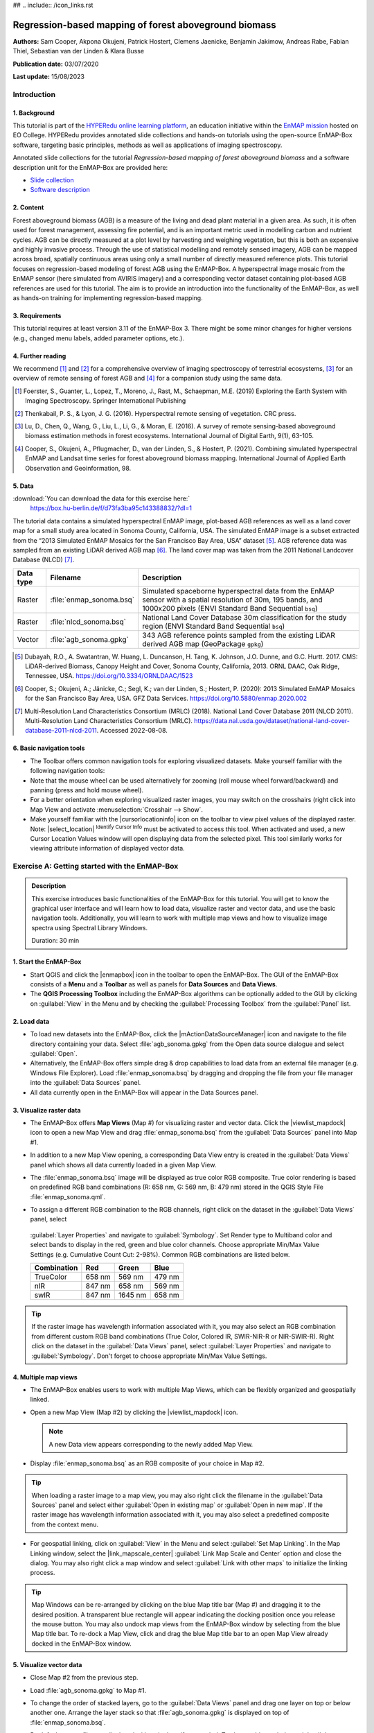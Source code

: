 ## .. include:: /icon_links.rst

.. _tutorial_biomass:

Regression-based mapping of forest aboveground biomass
######################################################

**Authors:**  Sam Cooper, Akpona Okujeni, Patrick Hostert,
Clemens Jaenicke, Benjamin Jakimow, Andreas Rabe,
Fabian Thiel, Sebastian van der Linden & Klara Busse

**Publication date:** 03/07/2020

**Last update:** 15/08/2023


Introduction
************

1. Background
=============

.. image:: /img/hyperedu_logo.png
   :alt: hyperEDU logo
   :align: right
   :width: 30%

This tutorial is part of the `HYPERedu online learning platform <https://eo-college.org/resource-spectrum/hyperspectral/>`_,
an education initiative within the `EnMAP mission <https://www.enmap.org/>`_ hosted
on EO College. HYPERedu provides annotated slide collections and hands-on tutorials using the open-source EnMAP-Box software,
targeting basic principles, methods as well as applications of imaging spectroscopy.

Annotated slide collections for the tutorial *Regression-based mapping of forest aboveground biomass* and a software description unit for the EnMAP-Box are provided here:

* `Slide collection <https://eo-college.org/resource/regression-based-mapping-of-forest-aboveground-biomass/>`_
* `Software description <https://eo-college.org/resource/enmap-box/>`_



2. Content
==========

Forest aboveground biomass (AGB) is a measure of the living and dead plant material in a given area. As such, it is
often used for forest management, assessing fire potential, and is an important metric used in modelling carbon and
nutrient cycles. AGB can be directly measured at a plot level by harvesting and weighing vegetation, but this is both
an expensive and highly invasive process. Through the use of statistical modelling and remotely sensed imagery, AGB can
be mapped across broad, spatially continuous areas using only a small number of directly measured reference plots.
This tutorial focuses on regression-based modeling of forest AGB using the EnMAP-Box. A hyperspectral image mosaic
from the EnMAP sensor (here simulated from AVIRIS imagery) and a corresponding vector dataset containing plot-based AGB
references are used for this tutorial. The aim is to provide an introduction into the functionality of the
EnMAP-Box, as well as hands-on training for implementing regression-based mapping.



3. Requirements
===============

This tutorial requires at least version 3.11 of the EnMAP-Box 3. There might be some minor
changes for higher versions (e.g., changed menu labels, added parameter options, etc.).


4. Further reading
==================

We recommend [1]_ and [2]_ for a comprehensive overview of imaging spectroscopy of terrestrial ecosystems, [3]_ for
an overview of remote sensing of forest AGB and [4]_ for a companion study using the same data.

.. [1] Foerster, S., Guanter, L., Lopez, T., Moreno, J., Rast, M., Schaepman, M.E. (2019) Exploring the Earth System with Imaging Spectroscopy. Springer International Publishing
.. [2] Thenkabail, P. S., & Lyon, J. G. (2016). Hyperspectral remote sensing of vegetation. CRC press.
.. [3] Lu, D., Chen, Q., Wang, G., Liu, L., Li, G., & Moran, E. (2016). A survey of remote sensing-based aboveground biomass estimation methods in forest ecosystems. International Journal of Digital Earth, 9(1), 63-105.
.. [4] Cooper, S., Okujeni, A., Pflugmacher, D., van der Linden, S., & Hostert, P. (2021). Combining simulated hyperspectral EnMAP and Landsat time series for forest aboveground biomass mapping. International Journal of Applied Earth Observation and Geoinformation, 98.

5. Data
=======

:download:`You can download the data for this exercise here:`
    https://box.hu-berlin.de/f/d73fa3ba95c143388832/?dl=1

The tutorial data contains a simulated hyperspectral EnMAP image, plot-based AGB references
as well as a land cover map for a small study area located in Sonoma County, California, USA. The simulated EnMAP
image is a subset extracted from the “2013 Simulated EnMAP Mosaics for the San Francisco Bay Area, USA” dataset [5]_.
AGB reference data was sampled from an existing LiDAR derived AGB map [6]_. The land cover map was
taken from the 2011 National Landcover Database (NLCD) [7]_.

.. csv-table::
   :header-rows: 1
   :delim: ;
   :widths: auto

   Data type; Filename; Description
   Raster; :file:`enmap_sonoma.bsq`; Simulated spaceborne hyperspectral data from the EnMAP sensor with a spatial resolution of 30m, 195 bands, and 1000x200 pixels (ENVI Standard Band Sequential ``bsq``)
   Raster; :file:`nlcd_sonoma.bsq`; National Land Cover Database 30m classification for the study region (ENVI Standard Band Sequential ``bsq``)
   Vector; :file:`agb_sonoma.gpkg`; 343 AGB reference points sampled from the existing LiDAR derived AGB map (GeoPackage ``gpkg``)


.. [5] Dubayah, R.O., A. Swatantran, W. Huang, L. Duncanson, H. Tang, K. Johnson, J.O. Dunne, and G.C. Hurtt. 2017. CMS: LiDAR-derived Biomass, Canopy Height and Cover, Sonoma County, California, 2013. ORNL DAAC, Oak Ridge, Tennessee, USA. https://doi.org/10.3334/ORNLDAAC/1523
.. [6] Cooper, S.; Okujeni, A.; Jänicke, C.; Segl, K.; van der Linden, S.; Hostert, P. (2020): 2013 Simulated EnMAP Mosaics for the San Francisco Bay Area, USA. GFZ Data Services. https://doi.org/10.5880/enmap.2020.002
.. [7] Multi-Resolution Land Characteristics Consortium (MRLC) (2018). National Land Cover Database 2011 (NLCD 2011). Multi-Resolution Land Characteristics Consortium (MRLC). https://data.nal.usda.gov/dataset/national-land-cover-database-2011-nlcd-2011. Accessed 2022-08-08.

6. Basic navigation tools
=========================

* The Toolbar offers common navigation tools for exploring visualized datasets. Make yourself familiar with the
  following navigation tools: |navtools|
* Note that the mouse wheel can be used alternatively for zooming
  (roll mouse wheel forward/backward) and panning (press and hold mouse wheel).
* For a better orientation when exploring visualized raster images, you may switch on the crosshairs (right click into
  Map View and activate :menuselection:`Crosshair --> Show`.
* Make yourself familiar with the |cursorlocationinfo| icon on the toolbar to view pixel values of the displayed raster.
  Note: |select_location| :sup:`Identify Cursor Info` must be activated to access this tool. When activated and used, a new
  Cursor Location Values window will open displaying data from the selected pixel. This tool similarly works for
  viewing attribute information of displayed vector data.

.. |navtools| image:: ../urban_unmixing/tut_img/navtools.png
   :height: 30px

Exercise A: Getting started with the EnMAP-Box
**********************************************

.. admonition:: Description

   This exercise introduces basic functionalities of the EnMAP-Box for this tutorial. You will get to know the graphical
   user interface and will learn how to load data, visualize raster and vector data, and use the basic navigation tools.
   Additionally, you will learn to work with multiple map views and how to visualize image spectra using Spectral
   Library Windows.

   Duration: 30 min


1. Start the EnMAP-Box
======================

* Start QGIS and click the |enmapbox| icon in the toolbar to open the EnMAP-Box. The GUI of the EnMAP-Box consists of
  a **Menu** and a **Toolbar** as well as panels for **Data Sources** and **Data Views**.
* The **QGIS Processing Toolbox** including the EnMAP-Box algorithms can be optionally added to the GUI by clicking
  on :guilabel:`View` in the Menu and by checking the :guilabel:`Processing Toolbox` from the :guilabel:`Panel` list.

.. image:: img/ex_a_agb_tutorial_figure_1.png
   :width: 100%

2. Load data
============

* To load new datasets into the EnMAP-Box, click the |mActionDataSourceManager| icon and navigate to the file directory
  containing your data. Select :file:`agb_sonoma.gpkg` from the Open data source dialogue and select :guilabel:`Open`.
* Alternatively, the EnMAP-Box offers simple drag & drop capabilities to load data from an external file manager
  (e.g. Windows File Explorer). Load :file:`enmap_sonoma.bsq` by dragging and dropping the file from your file manager
  into the :guilabel:`Data Sources` panel.
* All data currently open in the EnMAP-Box will appear in the Data Sources panel.

.. image:: img/ex_a_agb_tutorial_figure_2.png
   :width: 100%


3. Visualize raster data
========================

* The EnMAP-Box offers **Map Views** (Map #) for visualizing raster and vector data. Click the |viewlist_mapdock| icon to open a
  new Map View and drag :file:`enmap_sonoma.bsq` from the :guilabel:`Data Sources` panel into Map #1.

* In addition to a new Map View opening, a corresponding Data View entry is created in the :guilabel:`Data Views` panel
  which shows all data currently loaded in a given Map View.

* The :file:`enmap_sonoma.bsq` image will be displayed as true color RGB composite. True color rendering is based on predefined
  RGB band combinations (R: 658 nm, G: 569 nm, B: 479 nm) stored in the QGIS Style File :file:`enmap_sonoma.qml`.

  .. image:: img/ex_a_agb_tutorial_figure_3.png
     :width: 100%


* To assign a different RGB combination to the RGB channels, right click on the dataset in the :guilabel:`Data Views` panel, select
 :guilabel:`Layer Properties` and navigate to :guilabel:`Symbology`. Set Render type to Multiband color and select bands to display in the
 red, green and blue color channels. Choose appropriate Min/Max Value Settings (e.g. Cumulative Count Cut: 2-98%).
 Common RGB combinations are listed below.


 .. csv-table::
    :header-rows: 1

    Combination, Red, Green, Blue
    TrueColor, 658 nm, 569 nm, 479 nm
    nIR, 847 nm, 658 nm, 569 nm
    swIR, 847 nm,1645 nm, 658 nm

.. image:: img/ex_a_agb_tutorial_figure_4.png
   :width: 100%

.. tip::

   If the raster image has wavelength information associated with it, you may also select an RGB combination from
   different custom RGB band combinations (True Color, Colored IR, SWIR-NIR-R or NIR-SWIR-R). Right click on the dataset
   in the :guilabel:`Data Views` panel, select :guilabel:`Layer Properties` and navigate to :guilabel:`Symbology`.
   Don't forget to choose appropriate Min/Max Value Settings.


4. Multiple map views
=====================

* The EnMAP-Box enables users to work with multiple Map Views, which can be flexibly organized and geospatially linked.
* Open a new Map View (Map #2) by clicking the |viewlist_mapdock| icon.

  .. note:: A new Data view appears corresponding to the newly added Map View.

* Display :file:`enmap_sonoma.bsq` as an RGB composite of your choice in Map #2.

.. tip::

   When loading a raster image to a map view, you may also right click the filename in the :guilabel:`Data Sources`
   panel and select either :guilabel:`Open in existing map` or :guilabel:`Open in new map`. If the raster image has wavelength
   information associated with it, you may also select a predefined composite from the context menu.

* For geospatial linking, click on :guilabel:`View` in the Menu and select :guilabel:`Set Map Linking`. In the Map Linking window,
  select the |link_mapscale_center| :guilabel:`Link Map Scale and Center` option and close the dialog. You may also
  right click a map window and select :guilabel:`Link with other maps` to initialize the linking process.


.. image:: img/ex_a_agb_tutorial_figure_5.png
   :width: 100%

.. tip::

   Map Windows can be re-arranged by clicking on the blue Map title bar (Map #) and dragging it to the desired position.
   A transparent blue rectangle will appear indicating the docking position once you release the mouse button.
   You may also undock map views from the EnMAP-Box window by selecting |float_window| from the blue Map title bar.
   To re-dock a Map View, click and drag the blue Map title bar to an open Map View already docked in the EnMAP-Box window.



.. |cl_mv| image:: ../urban_unmixing/tut_img/cl_mv.png

.. |float_window| image:: img/float_window.png


5. Visualize vector data
========================

* Close Map #2 from the previous step.
* Load :file:`agb_sonoma.gpkg` to Map #1.
* To change the order of stacked layers, go to the :guilabel:`Data Views` panel and drag one layer on top or below
  another one. Arrange the layer stack so that :file:`agb_sonoma.gpkg` is displayed on top of :file:`enmap_sonoma.bsq`.
* By default, vector files are displayed with a single uniform symbol. To change this symbology, right
  click on :file:`agb_sonoma.gpkg` in the :guilabel:`Data Views` panel, select :guilabel:`Layer Properties` and navigate to :guilabel:`Symbology`
  in the Layer Properties window. You can now change the symbology in accordance to the QGIS functionality.

    * Select :guilabel:`Graduated` from the dropdown menu, and select ``biomass`` in :guilabel:`Value` and ``Color`` in :guilabel:`Method`.
    * Set the :guilabel:`Color ramp` to run from white to green.
    * Press :guilabel:`Classify` and then :guilabel:`OK` to display the biomass values associated with each point.

.. image:: img/ex_a_agb_tutorial_figure_6.png
   :width: 100%

6. Extract & visualize image spectra
====================================

* The EnMAP-Box offers **Spectral Library Windows** (SpectralLibrary #) for visualizing spectra and handling
  their metadata.
* This tool may also be used to extract and visualize spectra which are spatially associated with vector
  data open in the EnMAP-Box, i.e., the AGB reference points. To do this, open a new Spectral Library
  window by selecting the |viewlist_spectrumdock| icon on the toolbar.
* Next, import spectral profiles from other sources by clicking at the |speclib_add| icon in the SpectralLibrary #1
  menu. Specify the following settings:

    * :guilabel:`Format` = Raster Layer
    * |mIconCollapse| :guilabel:`Options`: Raster = :file:`enmap_sonoma.bsq`, Vector = :file:`agb_sonoma.gpkg`
    * |mIconCollapse| :guilabel:`Field Value Import`: Click on the |mSourceFields| icon, select ``biomass`` and click :guilabel:`OK`.

* Terminate the Import Spectral Profile dialogue with :guilabel:`OK`. A spectral library is automatically built based on the
  geographic location of each point in the vector file. The associated attribute information is displayed in the table on the right.
* In Exercise B, you will learn how to create regression models based on the illustrated spectra and related AGB quantities
  to predict AGB across the whole image.

.. image:: img/ex_a_agb_tutorial_figure_7.png
   :width: 100%

.. admonition:: Learning Activities

   * **A1**: What land cover types are present in the imagery? How are the AGB reference plots distributed throughout the scene?
   * **A2**: What different information can you see when switching from a true color composite to a NIR false color composite?

|

Exercise B: Regression based mapping of AGB
*******************************************

.. admonition:: Description

   One of the strengths of remote sensing comes from its ability to take high-quality plot measurements of a
   variable of interest and building statistical models with which wall to wall maps of this variable can
   be created. One of the most common ways of doing this is to create regression models based on the optical
   properties of the training data and applying it to large scale imagery. This exercise …

   * Introduces a regression-based mapping approach for taking plot measurements of AGB and generating
     spatial AGB estimates using an input raster of hyperspectral imagery.
   * Demonstrates the Regression Dataset Manager and the Regression Workflow applications of the EnMAP-Box.

   Duration: 20 min

1. Use the Regression Dataset Manager for data preparation
==========================================================

* The **Regression Dataset Manager** offers different options to prepare data for the **Regression Workflow**
  application. In the context of this tutorial, you will create a Regression Dataset from a raster and a vector
  layer containing the spectral features (independent variable) and the target variable (dependent variable),
  respectively. The regression dataset will be stored as pickle file (:file:`.pkl`).
* Open :file:`enmap_sonoma.bsq` and :file:`agb_sonoma.gpkg` in a single **Map Window**. Close all other
  opened **Map** and **Spectral Library Windows**.
* Click on :guilabel:`Applications` in the Menu and select :guilabel:`Regression Dataset Manager`.
* To create the Regression Dataset from a raster and a vector layer, click on the |processing_collapse|
  icon and choose :guilabel:`Create regression dataset (from continuous-valued vector layer and feature raster)`.
  A new widget will be opened. Run the dialog with the following inputs:

    * :guilabel:`Continuous-valued vector layer`: select :file:`agb_sonoma.gpkg`
    * :guilabel:`Raster layer with features`: select :file:`enmap_sonoma.bsq`
    * :guilabel:`Fields with targets`: select attribute ``biomass``
    * :guilabel:`Output Data`: select :menuselection:`... --> Save to File…` and define an output path and file name
      (e.g. :file:`agb_regression_data.pkl`).

* After running the dialog, :file:`agb_regression_data.pkl` will be opened under :guilabel:`Models` in the Data Sources
  panel. Close the Regression Dataset Manager.

.. image:: img/ex_b_agb_tutorial_figure_1.png
   :width: 100%

.. tip::

   The Regression Dataset Manager offers different random sampling options, e.g. for splitting Regression data
   into training and validation data. Once the Regression data is prepared, you can access these options
   through the |processingAlgorithm| :guilabel:`Random Sample` button.

2. Use the Regression Workflow for estimating AGB
=================================================

* The **Regression Workflow** application offers several state-of-the-art regression algorithms from the
  scikit-learn library (see https://scikit-learn.org/stable/index.html) for predicting continuous variables.
  The application further includes an optional cross-validation for assessing model performances.
* Click on :guilabel:`Applications` in the Menu and select :guilabel:`Regression Workflow` to open the regression application.

   * Choose :file:`agb_regression_data.pkl` as :guilabel:`Training dataset`.
   * Select ``RandomForestRegressor`` (default, due to the low processing time) as :guilabel:`Regressor`,
     and use the default model parameters. Note that the different algorithms provided lead to varying accuracies
     and processing times. Refer to the scikit-learn documentation for more information.
   * :guilabel:`Raster layer with features` specifies the raster image to which the regression model will be applied.
     Select :file:`enmap_sonoma.bsq`. Specify output path and file name (e.g. :file:`agb_estimation.bsq`)
     under :guilabel:`Output regression layer` to save the result in your working directory.
   * To make use of a cross-validation, set the :guilabel:`Number of cross-validation` folds to ``10`` (default)
     and leave the :guilabel:`Open output cross-validation regressor performance report in web browser after running algorithm`
     option |cb1| checked. Specify output path and file name
     (e.g. :file:`agb_estimation_cv.html`) under :guilabel:`Output cross-validation regressor performance report` to save the report in your working directory.
   * The regression model can be optionally saved, e.g. for applying the model again to a dataset.
     Specify output path and file name (e.g. :file:`agb_rfmodel.pkl`) under :guilabel:`Output regressor` to save the
     result in your working directory.
   * Click run to start the Regression Workflow.

.. image:: img/ex_b_agb_tutorial_figure_2.png
   :width: 100%

.. tip::

   All processing options of the **Regression Workflow** that are labeled as [optional] can be disregarded by
   setting the :guilabel:`Output` to ``Skip Output``.

3. Assess the model performance for AGB estimation
==================================================

* After running the Regression Workflow, the performance report with scatterplots and statistical measures
  will be opened in your default web browser.
* Based on the 10-fold cross-validation, you can now access the performance of your model to predict AGB.

.. image:: img/ex_b_agb_tutorial_figure_3.png
   :width: 100%

4. Visualize AGB results
========================

* After running the Regression Workflow, all outputs will appear in the Data Sources panel.
* Close all opened Map/SpectralLibrary Windows. Open :file:`enmap_sonoma.bsq` as an RGB composite of your choice in Map #1.
* Open the :file:`agb_estimation.bsq` in a new Map View and link to the Map #1. Use the Layer Properties to change the color ramp to white-green (Singleband pseudocolor).

.. image:: img/ex_b_agb_tutorial_figure_4.png
   :width: 100%


Learning Activities
===================

.. admonition:: Learning Activities

   * **B1**: What general trends do you see in the biomass estimations? How do they compare to landscape features seen in the EnMAP imagery?
   * **B2**: Discuss the accuracy results, both in terms of the statistical measures, as well as the form of the scatterplot and histograms.

|

Exercise C: Compare AGB estimates with the NDVI
***********************************************

.. admonition:: Description

   In this exercise, you will learn how to use the ImageMath application to calculate a NDVI map and
   generate a forest mask based on the NLCD land cover map. Based on the forest area only, you will then
   assess the AGB prediction from Exercise B relative to the NDVI using the Scatter Plot Tool.

   Duration: 30 min

1. Introduction to ImageMath
============================

* The **ImageMath** tool in the EnMAP-Box allows users to apply a mathematical operation, python function or user defined function to an image.
  In the following sections, you will utilize standard numpy array processing protocols

    * to calculate a NDVI map from two bands of our EnMAP imagery,
    * to generate a forest mask from the NLCD land cover map,
    * and to apply a forest mask to both the NDVI and AGB maps.

* Close all opened Map/Spectral Library Windows. Display :file:`enmap_sonoma.bsq`, :file:`nlcd_sonoma.bsq` (in the exercise data)
  and :file:`agb_estimation.bsq` in a single or in multiple Map Views.
* Open the **ImageMath** application by going to :guilabel:`Applications` then selecting |numpy| :guilabel:`ImageMath`
* ImageMath consists of several panels:

  * :guilabel:`Inputs`: defines input variables and variable names.
  * :guilabel:`Outputs`: defines output variable names and locations to be saved to.
  * :guilabel:`Code editor`: Text editor in which programmatic manipulation of the input datasets can be defined using Python scripting syntax.
  * :guilabel:`Output Grid`: Allows users to manually set the output grid.
  * :guilabel:`Processing`: Allows users to select block sizes for processing large datasets with limited memory.
  * :guilabel:`Log Window`: Displays the status (and error messages) of executed code.
  * Additionally, a tab for :guilabel:`Routines` allows users to select a number of common python-based tools for manipulating spatial datasets with linked documentation.

.. image:: img/ex_c_agb_tutorial_figure_1.png
   :width: 100%

.. |numpy| image:: img/icons/numpy.png
   :height: 26px


2. Calculate NDVI
=================


* The Normalized Difference Vegetation Index (NDVI) is a commonly used vegetation index that is correlated with
  both vegetation cover and AGB. The formula for NDVI is:

  .. math::

     NDVI = \frac{NIR-Red}{NIR+Red}


  where NIR is the near-infrared band reflectance (~850nm) and Red is the red band reflectance (~660nm).
  We will now calculate NDVI from the EnMAP imagery using ImageMath.

* In the :guilabel:`Inputs` panel, select :file:`enmap_sonoma.bsq` from the dropdown menu. The variable name is automatically taken
  from the filename, but may be changed if desired.
* In the Code Editor, define the RED and NIR bands in our EnMAP imagery. These correspond to bands 42 and 73,
  respectively, and we can define them using python indexing syntax (i.e. 0 indexed array slicing):

  .. code-block:: python

     RED = enmap_sonoma[41]
     NIR = enmap_sonoma[72]

  Next, we define the formula we wish to run:

  .. code-block:: python

     NDVI = (NIR - RED)/(NIR + RED)

  In the :guilabel:`Outputs` panel, define the output variable name as ``NDVI``, and select an output file
  path and file name (e.g. :file:`ndvi.bsq`).
* Finally, click on the |action| button to run the script. A new raster dataset :file:`ndvi.bsq` will appear in the Data Sources panel.

.. attention::

   Input and output variable names in the Code Editor must exactly match corresponding names deﬁned in the Inputs and Outputs panels.

.. image:: img/ex_c_agb_tutorial_figure_2.png
   :width: 100%


3. Create a forest mask
=======================

* As the model was trained using AGB reference plots from forest areas, only limited inference can be made of the non-forest AGB estimates.
  We will therefore apply a forest mask to our AGB map as well as to the NDVI map.
  The forest mask will be generated based on the available NLCD land cover map.
* Below are the NLCD classes and color legend represented in the raster data. We will consider any pixel to be
  forest which is labelled as Deciduous (41), Evergreen (42), or Mixed (43) forest according to the NLCD classification.

.. image:: img/ex_c_agb_tutorial_figure_3.png
  :width: 100%

* Open the **ImageMath** application and set :file:`nlcd_sonoma.bsq` as the input file.
* Enter the following code into the code editor:

  .. code-block:: python

     Forest_Mask = nlcd_sonoma
     forest_classes = [42, 43, 44]

     for x in range(Forest_Mask.shape[1]):
         for y in range(Forest_Mask.shape[2]):
             if Forest_Mask[0, x, y] in forest_classes:
                 Forest_Mask[0, x, y] = 0
             else:
                 Forest_Mask[0, x, y] = 1


* Line by line, this

  1. Copies the NLCD information to a new object we will manipulate to create the mask
  2. Creates a list of classes which we consider forest
  3. Loops through the x dimension of the raster. For each loop, x will be an integer representing the current location in the x dimension.
  4. Loops through the y dimension of the raster. For each loop, y will be an integer representing the current location in the y dimension. These two loops allow us to look at each element in the array individually. While numpy offers more efficient ways to analyse arrays (See section C4), this is one basic approach.
  5. Check if the element at the current x and y position is in the forest_classes list
  6. If it is, set that value to 0
  7. If it is not
  8. Set that value to 1

* Set :file:`Forest_Mask` as the output and deﬁne the path and file name (e.g. :file:`forest_mask.bsq`) for saving the result.
* Run the script by clicking |action|.
* A new raster dataset :file:`forest_mask.bsq` will appear in the Data Sources panel. The resulting mask now has a value of 0
  for forested pixels, and 1 for non-forested pixels.

.. image:: img/ex_c_agb_tutorial_figure_4.png
   :width: 100%

4. Apply the forest mask
========================

* Open the **ImageMath** application and set :file:`agb_estimation.bsq`, :file:`ndvi.bsq` and :file:`forest_mask.bsq` as the
  input files. Note that these datasets need to be opened in a single or in multiple Map Views to make them selectable input files.
* Enter the following code into the Code Editor to apply the forest mask to the AGB and NDVI images. 

.. code-block:: python

   Forest_Mask = forest_mask.astype(bool)

   AGB_Masked = agb_estimation
   AGB_Masked[Forest_Mask] = -99
   setNoDataValue(AGB_Masked, -99)

   NDVI_Masked = ndvi
   NDVI_Masked[Forest_Mask] = -99
   setNoDataValue(NDVI_Masked, -99)

* Line by line, this script:

  1. Sets the mask to a Boolean data type (i.e. True/False). The mask file contains binary values where 0
     indicates forest (i.e. non-masked pixels) and 1 indicates non-forest (i.e. pixels to be ignored).
     In Python, 1 also represents True while 0 represents False, and by setting the datatype to ``bool``,
     we explicitly tell Python to treat these values in this manner.
  2. Copies the AGB values to a new array.
  3. Steps through each value in the new array and sets the value to -99 if the mask value is True.
     In numpy array speak, this line can therefore read: “For each value in ``AGB_Masked``, if the corresponding
     value in ``Forest_Mask`` is True (i.e. non-forest), then set that value to -99”. If the mask value is False
     (i.e. forested), nothing will happen, and the biomass value will remain in the array.
  4. Sets the no data value for the masked array to -99. This helps the EnMAP-Box to automatically display the
     data correctly, and since it is not a realistic value for both AGB and NDVI, we can safely ignore it.
  5. Steps 2-4 are then repeated for NDVI.
* Set ``AGB_Masked`` and ``NDVI_Masked`` as the outputs and define the path and the file names
  (e.g. :file:`agb_estimation_masked.bsq`, :file:`ndvi_masked.bsq`) for saving results.
* Run the script by clicking |action|. The new raster datasets :file:`agb_estimation_masked.bsq` and :file:`ndvi_masked.bsq`
  will appear in the Data Source panel.


.. image:: img/ex_c_agb_tutorial_figure_5.png
   :width: 100%

5. Visualize AGB vs. NDVI with the Scatter Plot tool
====================================================

* Close all Map Views.
* Open an RGB composite of :file:`enmap_sonoma.bsq` in Map #1.
* Display :file:`agb_estimation_masked.bsq` and :file:`ndvi_masked.bsq` in Map#2 and Map#3, respectively and
  use the Layer Properties to change the color ramp of both maps to white-green. Link all Map Views.

.. image:: img/ex_c_agb_tutorial_figure_6.png
   :width: 100%

* To investigate the relationship between estimated AGB and NDVI, we will make use of the EnMAP-Box's Scatter Plot tool.
  This is one of several tools integrated into the EnMAP-Box to support data visualization and assessment

* Open the **Scatter Plot** tool by going to :guilabel:`Tools` then selecting :guilabel:`Scatter Plot`.

   * Select :file:`agb_estimation_masked.bsq` and *Band 1* for specifying :guilabel:`X values` and
     :file:`ndvi_masked.bsq` and *Band 1* for specifying :guilabel:`Y values`.
     If a selected raster has multiple bands, you would specify the desired band from the dropdown.
   * Click on :guilabel:`Apply` to visualize the Scatter Plot.

* The |mIconCollapse| :guilabel:`Settings` offer different options for visualizing the scatter plot.
   * You may change the :guilabel:`Min` and :guilabel:`Max` values, :guilabel:`Coloring` or :guilabel:`Cumulative count cut`
     options to improve your visualization.
   * Under :guilabel:`Extent` you may choose ``Current canvas`` or ``Whole raster`` to display data of the current map canvas only or to
     display all raster data. Choose ``Whole raster``.
   * Under :guilabel:`Accuracy` you may choose to display ``Estimated`` or ``Actual``. ``Actual`` will display all available data, while
     ``Estimated`` will only display a random subset. For large raster extents, ``Estimated`` is much faster, and for that reason is the default.
     Leave :guilabel:`Accuracy` as ``Estimated``.
   * Click on :guilabel:`Apply` to update the Scatter Plot. If Live update is checked, visualization of the scatter plot will be automatically updated.

* The |mIconCollapse| :guilabel:`Analytics` offers options to assess the relationship between x and y values.

  * The :guilabel:`1:1 line` represents the linear 1:1 relationship between the two variables of the same unit if they were perfectly correlated.
  * The :guilabel:`Fitted line` represents the linear regression line fitted between the actual data from the two variables.
    The linear regression function, the coefficient of determination (r^2) and the Root Mean Squared Error (rmse) will
    be additionally displayed. Activate the *Min-max line* by checking the box to its left.

.. image:: img/ex_c_agb_tutorial_figure_7.png
   :width: 100%

Learning Activities
===================

.. admonition:: Learning Activities

    * **C1**: Why was it necessary to mask the AGB results?
    * **C2**: What relationships can you see between AGB and NDVI? Do these relationships hold true if you look at
      the un-masked AGB and NDVI maps?
    * **C3**: Given the relationships between AGB and NDVI, do you think NDVI could be used to map AGB?
      What limitations would you expect from such a model?



Additional Exercises
********************

.. admonition:: Learning Activities

   * **AE1**: Use the **Image Statistics** tool in the :guilabel:`Tools` menu to look at the band statistics for the
     biomass predictions both with and without the tree mask applied.
   * **AE2**: Because we randomly subsetted the training data prior to model training, the performance of the model
     has an element of uncertainty to it. To better understand this, rerun the regression workflow 3-5 times. Then use
     the **ImageMath** tool to calculate the average estimate and variance. How does running the regression in such an
     ensemble approach affect the results? What is the spatial pattern of variation in estimates?
   * **AE3**: Rerun regression (Exercise B) using NDVI as the input rather than the hyperspectral imagery.

